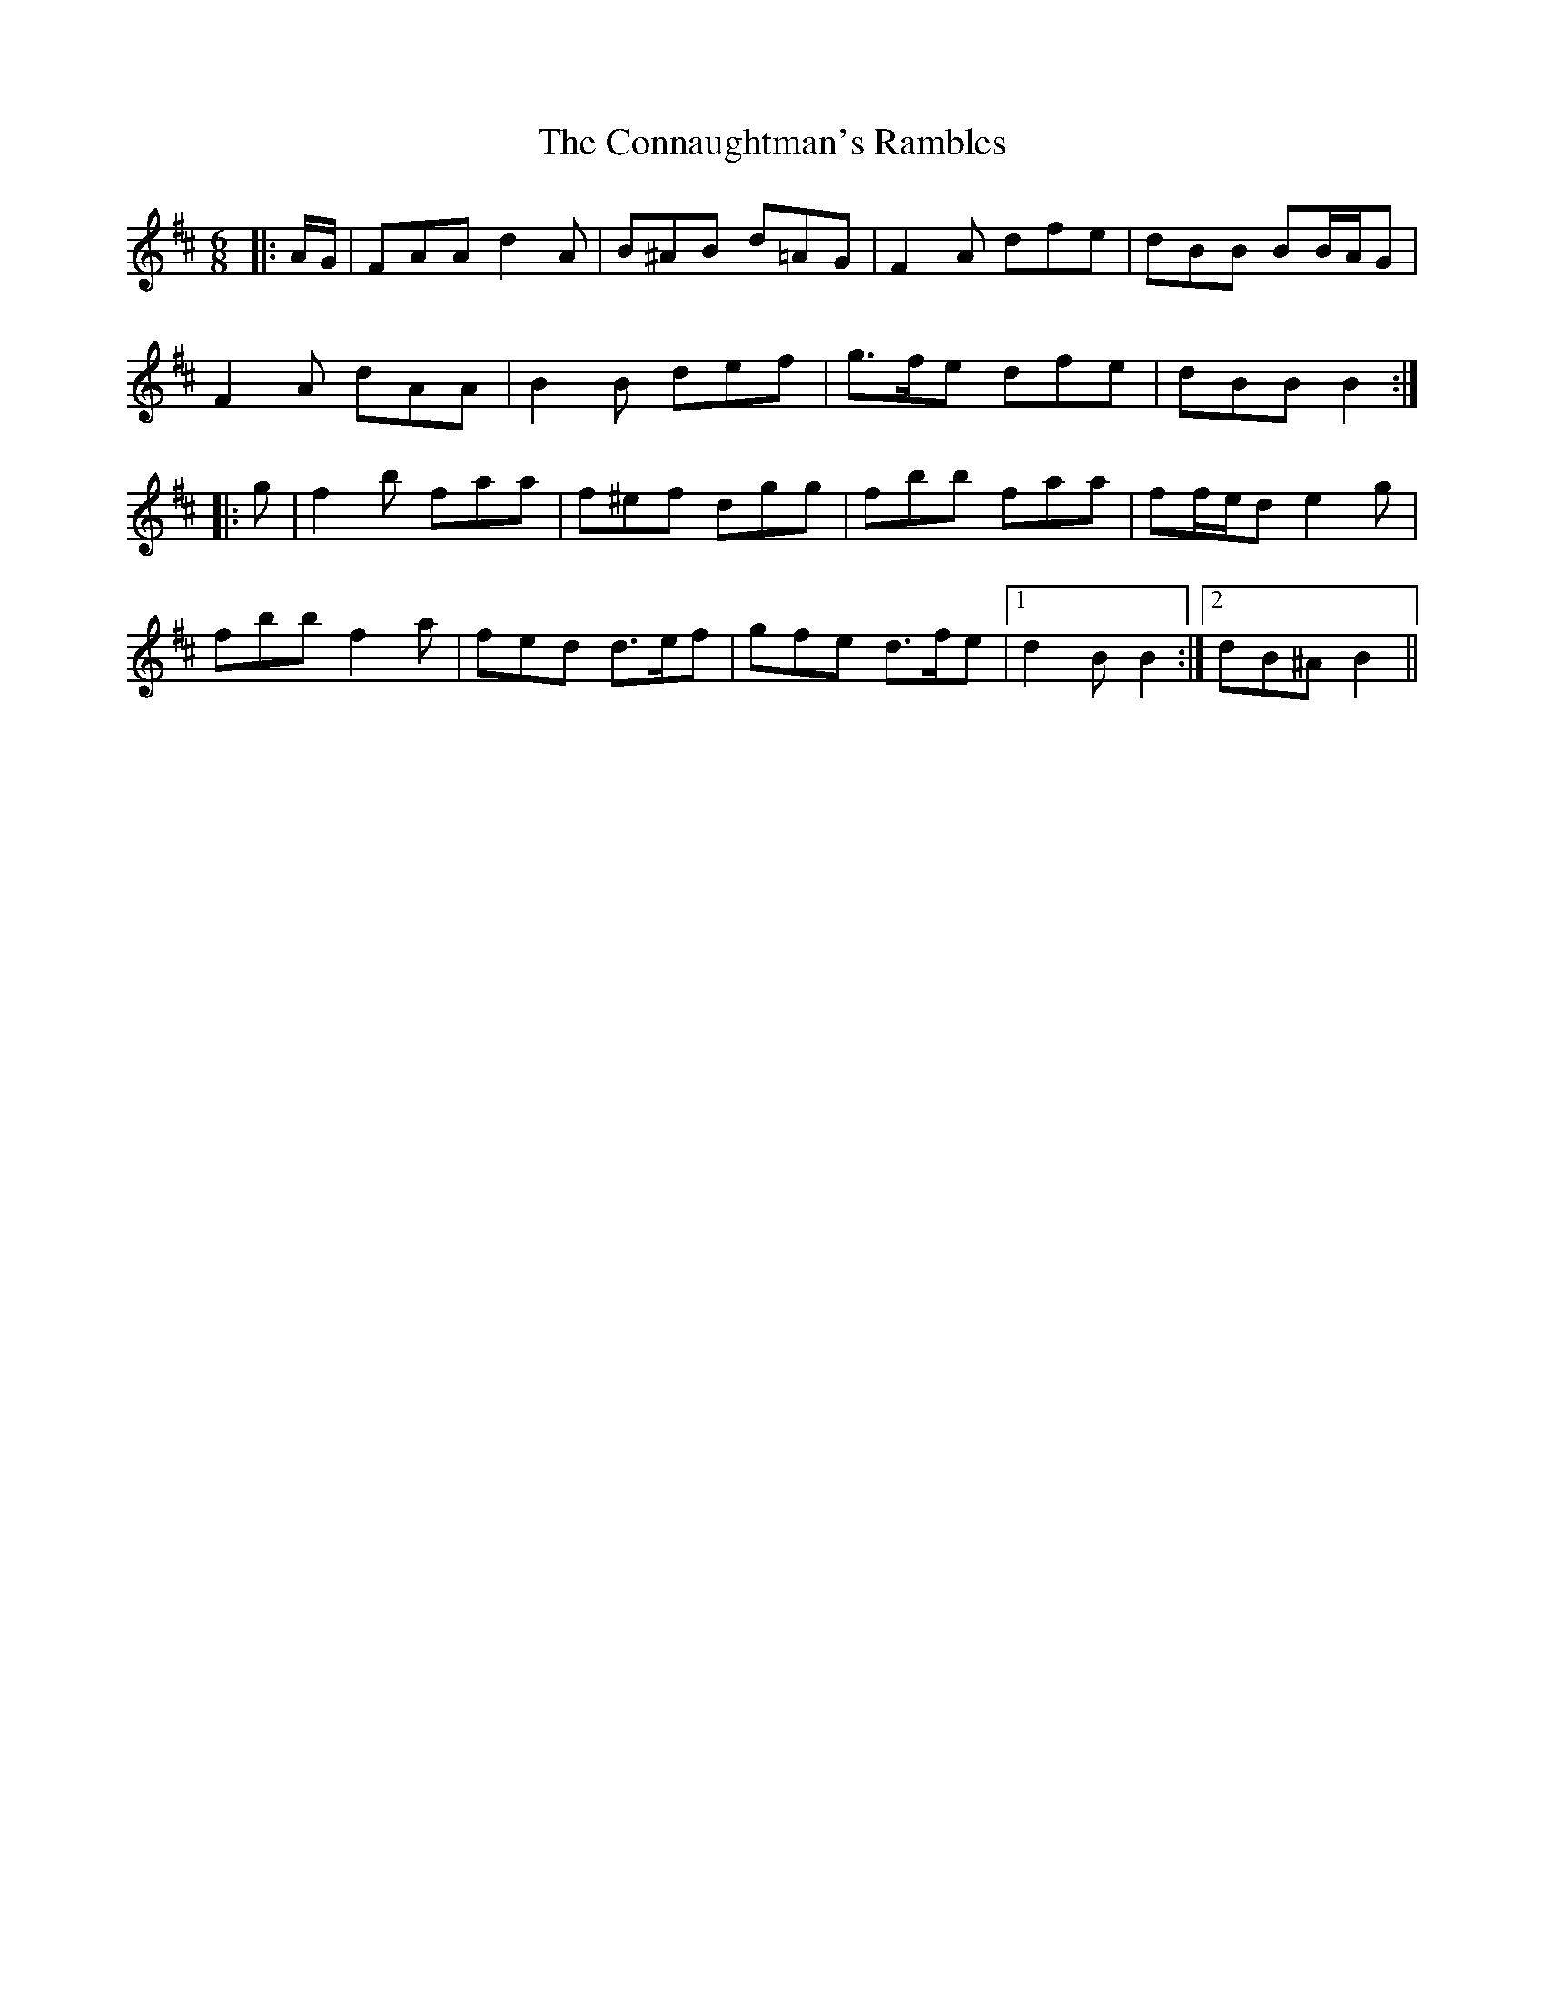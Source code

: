 X: 7997
T: Connaughtman's Rambles, The
R: jig
M: 6/8
K: Dmajor
|:A/G/|FAA d2 A|B^AB d=AG|F2 A dfe|dBB BB/A/G|
F2 A dAA|B2 B def|g>fe dfe|dBB B2:|
|:g|f2 b faa|f^ef dgg|fbb faa|ff/e/d e2 g|
fbb f2 a|fed d>ef|gfe d>fe|1 d2 B B2:|2 dB^A B2||

